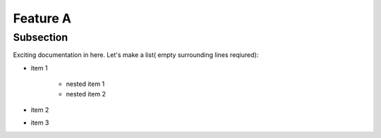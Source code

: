 Feature A
=========

Subsection
----------

Exciting documentation in here.
Let's make a list( empty surrounding lines reqiured):

- item 1

   - nested item 1
   - nested item 2

- item 2
- item 3

